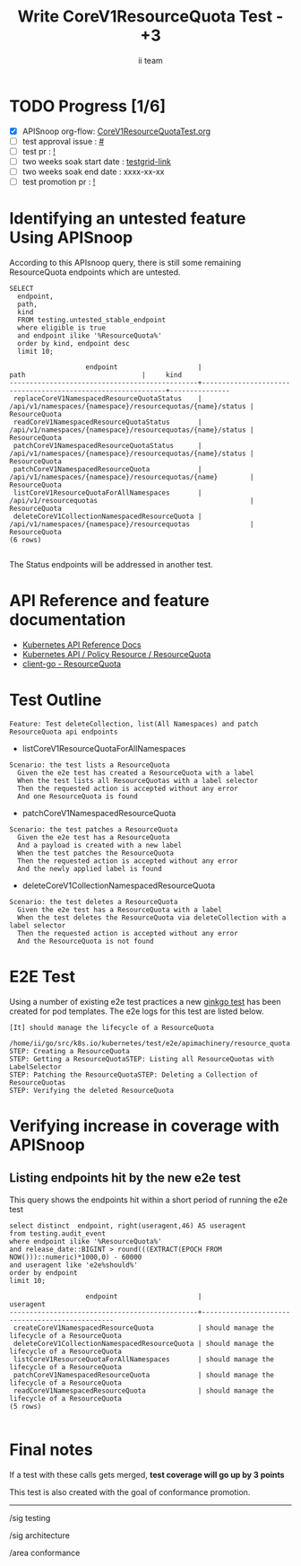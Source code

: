 # -*- ii: apisnoop; -*-
#+TITLE: Write CoreV1ResourceQuota Test - +3
#+AUTHOR: ii team
#+TODO: TODO(t) NEXT(n) IN-PROGRESS(i) BLOCKED(b) | DONE(d)
#+OPTIONS: toc:nil tags:nil todo:nil
#+EXPORT_SELECT_TAGS: export
#+PROPERTY: header-args:sql-mode :product postgres


* TODO Progress [1/6] :export:
- [X] APISnoop org-flow: [[https://github.com/apisnoop/ticket-writing/blob/master/CoreV1ResourceQuotaTest.org][CoreV1ResourceQuotaTest.org]]
- [ ] test approval issue : [[https://issues.k8s.io/][#]]
- [ ] test pr : [[https://pr.k8s.io/][!]]
- [ ] two weeks soak start date : [[https://testgrid.k8s.io/][testgrid-link]]
- [ ] two weeks soak end date : xxxx-xx-xx
- [ ] test promotion pr : [[https://pr.k8s.io/][!]]

* Identifying an untested feature Using APISnoop                     :export:

According to this APIsnoop query, there is still some remaining ResourceQuota endpoints which are untested.

  #+NAME: untested_stable_core_endpoints
  #+begin_src sql-mode :eval never-export :exports both :session none
    SELECT
      endpoint,
      path,
      kind
      FROM testing.untested_stable_endpoint
      where eligible is true
      and endpoint ilike '%ResourceQuota%'
      order by kind, endpoint desc
      limit 10;
  #+end_src

  #+RESULTS: untested_stable_core_endpoints
  #+begin_SRC example
                     endpoint                    |                            path                             |     kind
  -----------------------------------------------+-------------------------------------------------------------+---------------
   replaceCoreV1NamespacedResourceQuotaStatus    | /api/v1/namespaces/{namespace}/resourcequotas/{name}/status | ResourceQuota
   readCoreV1NamespacedResourceQuotaStatus       | /api/v1/namespaces/{namespace}/resourcequotas/{name}/status | ResourceQuota
   patchCoreV1NamespacedResourceQuotaStatus      | /api/v1/namespaces/{namespace}/resourcequotas/{name}/status | ResourceQuota
   patchCoreV1NamespacedResourceQuota            | /api/v1/namespaces/{namespace}/resourcequotas/{name}        | ResourceQuota
   listCoreV1ResourceQuotaForAllNamespaces       | /api/v1/resourcequotas                                      | ResourceQuota
   deleteCoreV1CollectionNamespacedResourceQuota | /api/v1/namespaces/{namespace}/resourcequotas               | ResourceQuota
  (6 rows)

  #+end_SRC

The Status endpoints will be addressed in another test.

* API Reference and feature documentation                            :export:
- [[https://kubernetes.io/docs/reference/kubernetes-api/][Kubernetes API Reference Docs]]
- [[https://kubernetes.io/docs/reference/kubernetes-api/policy-resources/resource-quota-v1/][Kubernetes API / Policy Resource / ResourceQuota]]
- [[https://github.com/kubernetes/client-go/blob/master/kubernetes/typed/core/v1/resourcequota.go][client-go - ResourceQuota]]

* Test Outline :export:

#+begin_src
Feature: Test deleteCollection, list(All Namespaces) and patch ResourceQuota api endpoints
#+end_src

- listCoreV1ResourceQuotaForAllNamespaces

#+begin_src
Scenario: the test lists a ResourceQuota
  Given the e2e test has created a ResourceQuota with a label
  When the test lists all ResourceQuotas with a label selector
  Then the requested action is accepted without any error
  And one ResourceQuota is found
#+end_src

- patchCoreV1NamespacedResourceQuota

#+begin_src
Scenario: the test patches a ResourceQuota
  Given the e2e test has a ResourceQuota
  And a payload is created with a new label
  When the test patches the ResourceQuota
  Then the requested action is accepted without any error
  And the newly applied label is found
#+end_src

- deleteCoreV1CollectionNamespacedResourceQuota

#+begin_src
Scenario: the test deletes a ResourceQuota
  Given the e2e test has a ResourceQuota with a label
  When the test deletes the ResourceQuota via deleteCollection with a label selector
  Then the requested action is accepted without any error
  And the ResourceQuota is not found
#+end_src

* E2E Test :export:

Using a number of existing e2e test practices a new [[https://github.com/ii/kubernetes/blob/create-resourcequota-test/test/e2e/apimachinery/resource_quota.go#L922-L971][ginkgo test]] has been created for pod templates.
The e2e logs for this test are listed below.

#+begin_src
[It] should manage the lifecycle of a ResourceQuota
  /home/ii/go/src/k8s.io/kubernetes/test/e2e/apimachinery/resource_quota.go:922
STEP: Creating a ResourceQuota
STEP: Getting a ResourceQuotaSTEP: Listing all ResourceQuotas with LabelSelector
STEP: Patching the ResourceQuotaSTEP: Deleting a Collection of ResourceQuotas
STEP: Verifying the deleted ResourceQuota
#+end_src

* Verifying increase in coverage with APISnoop :export:
** Listing endpoints hit by the new e2e test

This query shows the endpoints hit within a short period of running the e2e test

#+begin_src sql-mode :eval never-export :exports both :session none
select distinct  endpoint, right(useragent,46) AS useragent
from testing.audit_event
where endpoint ilike '%ResourceQuota%'
and release_date::BIGINT > round(((EXTRACT(EPOCH FROM NOW()))::numeric)*1000,0) - 60000
and useragent like 'e2e%should%'
order by endpoint
limit 10;
#+end_src

#+RESULTS:
#+begin_SRC example
                   endpoint                    |                   useragent
-----------------------------------------------+------------------------------------------------
 createCoreV1NamespacedResourceQuota           | should manage the lifecycle of a ResourceQuota
 deleteCoreV1CollectionNamespacedResourceQuota | should manage the lifecycle of a ResourceQuota
 listCoreV1ResourceQuotaForAllNamespaces       | should manage the lifecycle of a ResourceQuota
 patchCoreV1NamespacedResourceQuota            | should manage the lifecycle of a ResourceQuota
 readCoreV1NamespacedResourceQuota             | should manage the lifecycle of a ResourceQuota
(5 rows)

#+end_SRC

* Final notes :export:

If a test with these calls gets merged, *test coverage will go up by 3 points*

This test is also created with the goal of conformance promotion.

-----  
/sig testing  

/sig architecture  

/area conformance  

* Options :neverexport:
** Delete all events after postgres initialization
   #+begin_src sql-mode :eval never-export :exports both :session none
   delete from audit_event where bucket = 'apisnoop' and job='live';
   #+end_src

